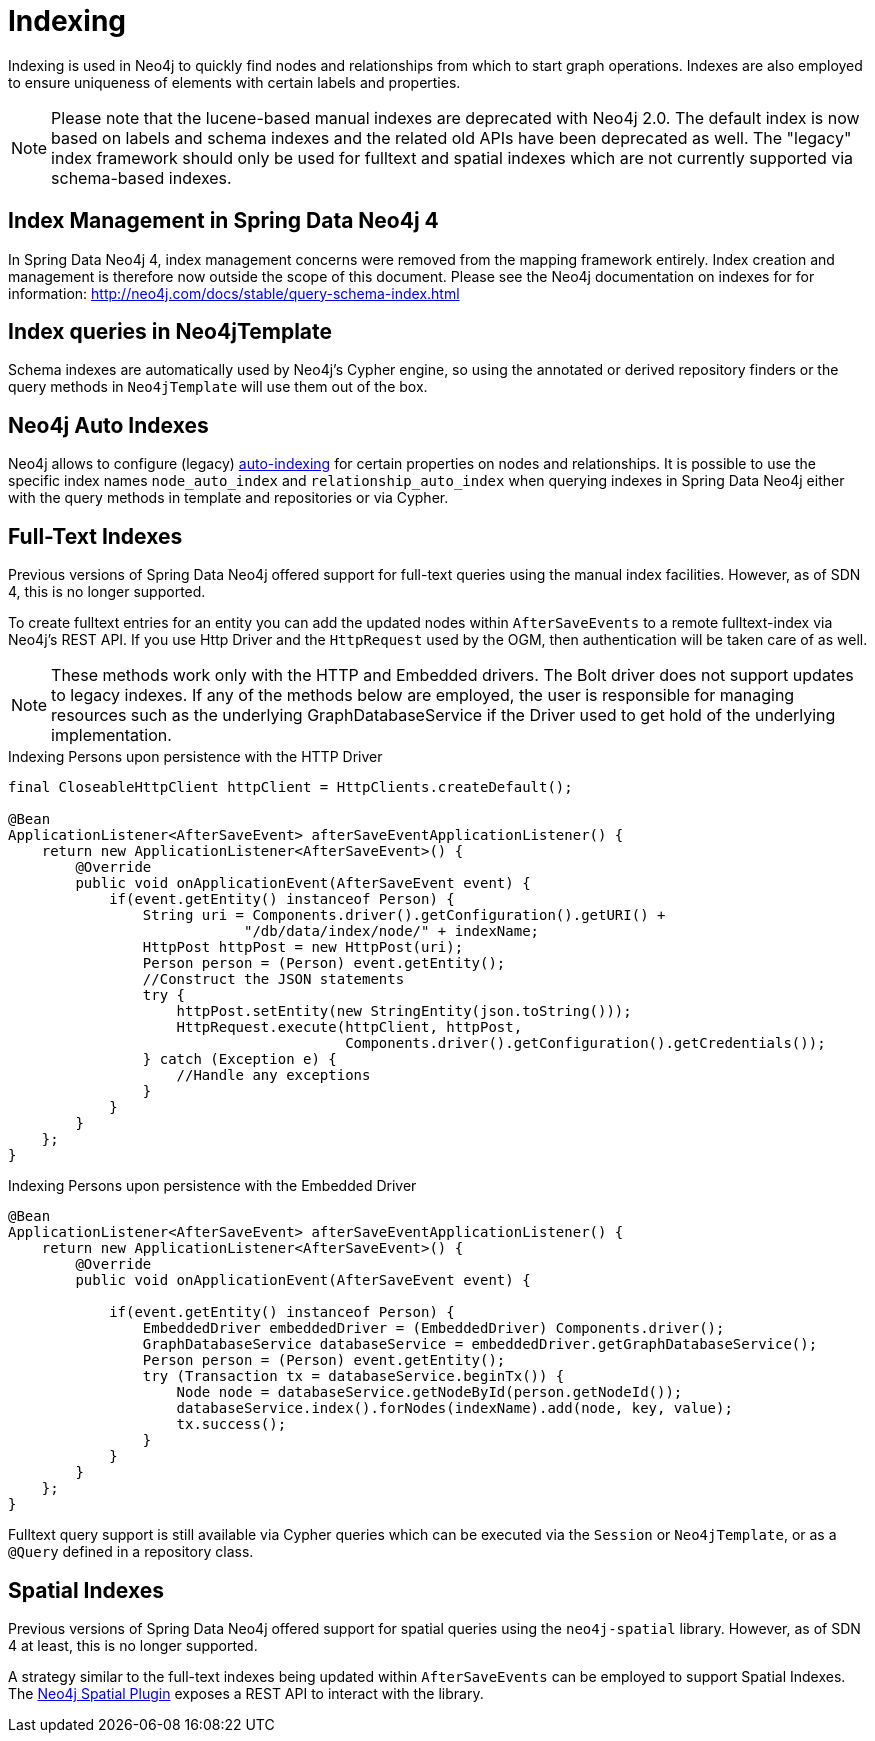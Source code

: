 [[reference_programming-model_indexing]]
= Indexing

Indexing is used in Neo4j to quickly find nodes and relationships from which to start graph operations. 
Indexes are also employed to ensure uniqueness of elements with certain labels and properties.

[NOTE]
====
Please note that the lucene-based manual indexes are deprecated with Neo4j 2.0.
The default index is now based on labels and schema indexes and the related old APIs have been deprecated as well. 
The "legacy" index framework should only be used for fulltext and spatial indexes which are not currently supported via schema-based indexes.
====

== Index Management in Spring Data Neo4j 4

In Spring Data Neo4j 4, index management concerns were removed from the mapping framework entirely.
Index creation and management is therefore now outside the scope of this document.  
Please see the Neo4j documentation on indexes for for information:  http://neo4j.com/docs/stable/query-schema-index.html

== Index queries in Neo4jTemplate

Schema indexes are automatically used by Neo4j's Cypher engine, so using the annotated or derived repository finders or the query methods in `Neo4jTemplate` will use them out of the box.

== Neo4j Auto Indexes

Neo4j allows to configure (legacy) http://neo4j.com/docs/stable/auto-indexing.html[auto-indexing] for certain properties on nodes and relationships.  
It is possible to use the specific index names `node_auto_index` and `relationship_auto_index` when querying indexes in Spring Data Neo4j either with the query methods in template and repositories or via Cypher.

== Full-Text Indexes

Previous versions of Spring Data Neo4j offered support for full-text queries using the manual index facilities. 
However, as of SDN 4, this is no longer supported.

To create fulltext entries for an entity you can add the updated nodes within `AfterSaveEvents` to a remote fulltext-index via Neo4j's REST API.
If you use Http Driver and the `HttpRequest` used by the OGM, then authentication will be taken care of as well.

[NOTE]
====
These methods work only with the HTTP and Embedded drivers. The Bolt driver does not support updates to legacy indexes.
If any of the methods below are employed, the user is responsible for managing resources such as the underlying GraphDatabaseService if the Driver used to get hold of the underlying implementation.
====

.Indexing Persons upon persistence with the HTTP Driver
[source,java]
----
final CloseableHttpClient httpClient = HttpClients.createDefault();

@Bean
ApplicationListener<AfterSaveEvent> afterSaveEventApplicationListener() {
    return new ApplicationListener<AfterSaveEvent>() {
        @Override
        public void onApplicationEvent(AfterSaveEvent event) {
            if(event.getEntity() instanceof Person) {
                String uri = Components.driver().getConfiguration().getURI() +
                            "/db/data/index/node/" + indexName;
                HttpPost httpPost = new HttpPost(uri);
                Person person = (Person) event.getEntity();
                //Construct the JSON statements
                try {
                    httpPost.setEntity(new StringEntity(json.toString()));
                    HttpRequest.execute(httpClient, httpPost,
                                        Components.driver().getConfiguration().getCredentials());
                } catch (Exception e) {
                    //Handle any exceptions
                }
            }
        }
    };
}
----

.Indexing Persons upon persistence with the Embedded Driver
[source,java]
----

@Bean
ApplicationListener<AfterSaveEvent> afterSaveEventApplicationListener() {
    return new ApplicationListener<AfterSaveEvent>() {
        @Override
        public void onApplicationEvent(AfterSaveEvent event) {

            if(event.getEntity() instanceof Person) {
                EmbeddedDriver embeddedDriver = (EmbeddedDriver) Components.driver();
                GraphDatabaseService databaseService = embeddedDriver.getGraphDatabaseService();
                Person person = (Person) event.getEntity();
                try (Transaction tx = databaseService.beginTx()) {
                    Node node = databaseService.getNodeById(person.getNodeId());
                    databaseService.index().forNodes(indexName).add(node, key, value);
                    tx.success();
                }
            }
        }
    };
}
----

Fulltext query support is still available via Cypher queries which can be executed via the `Session` or `Neo4jTemplate`, or as a `@Query` defined in a repository class.

== Spatial Indexes

Previous versions of Spring Data Neo4j offered support for spatial queries using the `neo4j-spatial` library. 
However, as of SDN 4 at least, this is no longer supported.

A strategy similar to the full-text indexes being updated within `AfterSaveEvents` can be employed to support Spatial Indexes.
The http://neo4j-contrib.github.io/spatial/#spatial-server-plugin[Neo4j Spatial Plugin] exposes a REST API to interact with the library.

